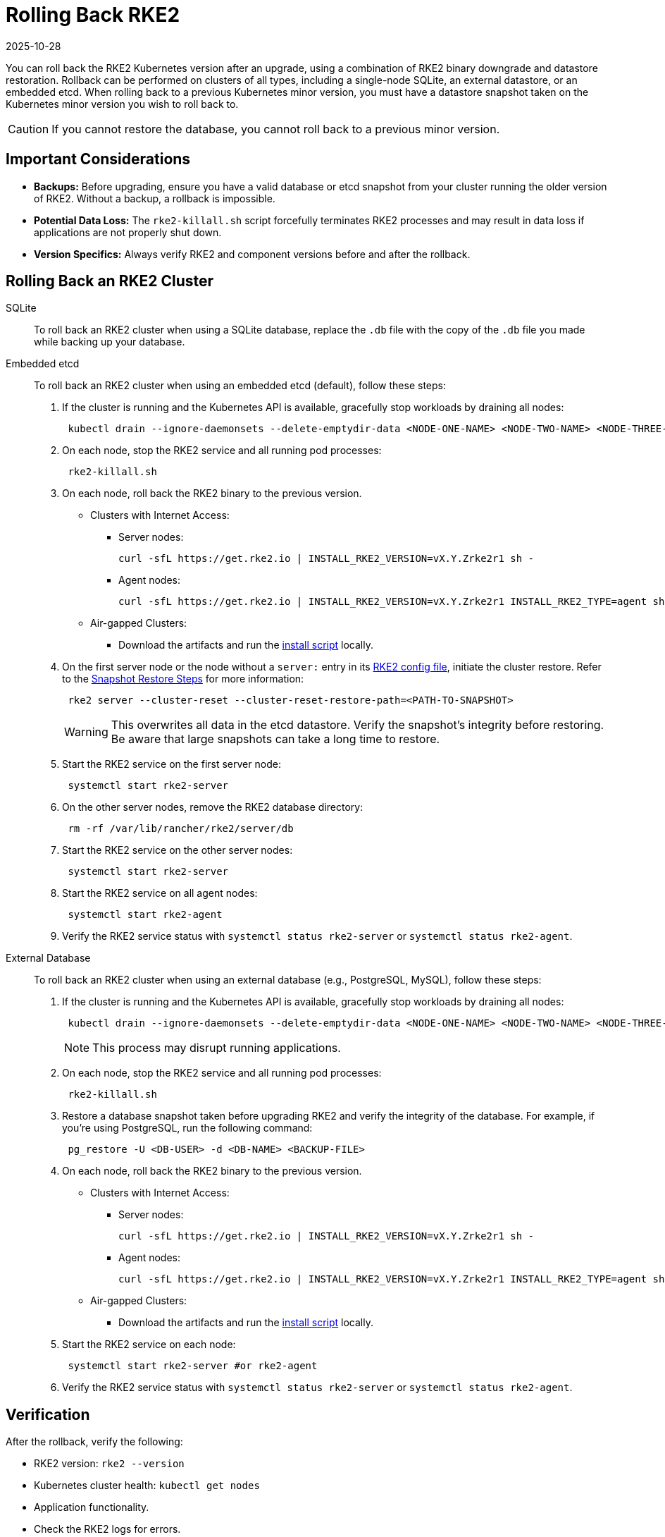 = Rolling Back RKE2
:page-languages: [en, zh]
:revdate: 2025-10-28
:page-revdate: {revdate}

You can roll back the RKE2 Kubernetes version after an upgrade, using a combination of RKE2 binary downgrade and datastore restoration. Rollback can be performed on clusters of all types, including a single-node SQLite, an external datastore, or an embedded etcd. When rolling back to a previous Kubernetes minor version, you must have a datastore snapshot taken on the Kubernetes minor version you wish to roll back to.

[CAUTION]
====
If you cannot restore the database, you cannot roll back to a previous minor version.
====

== Important Considerations

* *Backups:* Before upgrading, ensure you have a valid database or etcd snapshot from your cluster running the older version of RKE2. Without a backup, a rollback is impossible.
* *Potential Data Loss:* The `rke2-killall.sh` script forcefully terminates RKE2 processes and may result in data loss if applications are not properly shut down.
* *Version Specifics:* Always verify RKE2 and component versions before and after the rollback.

== Rolling Back an RKE2 Cluster

[tabs]
=====
SQLite::
+
--

To roll back an RKE2 cluster when using a SQLite database, replace the `.db` file with the copy of the `.db` file you made while backing up your database.

--

Embedded etcd::
+
--

To roll back an RKE2 cluster when using an embedded etcd (default), follow these steps:

. If the cluster is running and the Kubernetes API is available, gracefully stop workloads by draining all nodes:
+
[,bash]
----
 kubectl drain --ignore-daemonsets --delete-emptydir-data <NODE-ONE-NAME> <NODE-TWO-NAME> <NODE-THREE-NAME> ...
----

. On each node, stop the RKE2 service and all running pod processes:
+
[,bash]
----
 rke2-killall.sh
----

. On each node, roll back the RKE2 binary to the previous version.
 ** Clusters with Internet Access:
  *** Server nodes:
+
[,bash]
----
curl -sfL https://get.rke2.io | INSTALL_RKE2_VERSION=vX.Y.Zrke2r1 sh -
----

  *** Agent nodes:
+
[,bash]
----
curl -sfL https://get.rke2.io | INSTALL_RKE2_VERSION=vX.Y.Zrke2r1 INSTALL_RKE2_TYPE=agent sh -
----
 ** Air-gapped Clusters:
  *** Download the artifacts and run the link:../install/airgap.md#2-install-rke2[install script] locally.
. On the first server node or the node without a `server:` entry in its xref:../install/configuration.adoc[RKE2 config file], initiate the cluster restore. Refer to the link:../datastore/backup_restore.md#snapshot-restore-steps[Snapshot Restore Steps] for more information:
+
[,bash]
----
 rke2 server --cluster-reset --cluster-reset-restore-path=<PATH-TO-SNAPSHOT>
----
+
[WARNING]
==== 
This overwrites all data in the etcd datastore. Verify the snapshot's integrity before restoring. Be aware that large snapshots can take a long time to restore.
====

. Start the RKE2 service on the first server node:
+
[,bash]
----
 systemctl start rke2-server
----

. On the other server nodes, remove the RKE2 database directory:
+
[,bash]
----
 rm -rf /var/lib/rancher/rke2/server/db
----

. Start the RKE2 service on the other server nodes:
+
[,bash]
----
 systemctl start rke2-server
----

. Start the RKE2 service on all agent nodes:
+
[,bash]
----
 systemctl start rke2-agent
----

. Verify the RKE2 service status with `systemctl status rke2-server` or `systemctl status rke2-agent`.

--

External Database::
+
--

To roll back an RKE2 cluster when using an external database (e.g., PostgreSQL, MySQL), follow these steps:

. If the cluster is running and the Kubernetes API is available, gracefully stop workloads by draining all nodes:
+
[,bash]
----
 kubectl drain --ignore-daemonsets --delete-emptydir-data <NODE-ONE-NAME> <NODE-TWO-NAME> <NODE-THREE-NAME> ...
----
+
[NOTE]
==== 
This process may disrupt running applications.
====

. On each node, stop the RKE2 service and all running pod processes:
+
[,bash]
----
 rke2-killall.sh
----

. Restore a database snapshot taken before upgrading RKE2 and verify the integrity of the database. For example, if you're using PostgreSQL, run the following command:
+
[,bash]
----
 pg_restore -U <DB-USER> -d <DB-NAME> <BACKUP-FILE>
----

. On each node, roll back the RKE2 binary to the previous version.
 ** Clusters with Internet Access:
  *** Server nodes:
+
[,bash]
----
curl -sfL https://get.rke2.io | INSTALL_RKE2_VERSION=vX.Y.Zrke2r1 sh -
----

  *** Agent nodes:
+
[,bash]
----
curl -sfL https://get.rke2.io | INSTALL_RKE2_VERSION=vX.Y.Zrke2r1 INSTALL_RKE2_TYPE=agent sh -
----
 ** Air-gapped Clusters:
  *** Download the artifacts and run the link:../install/airgap.md#2-install-rke2[install script] locally.
. Start the RKE2 service on each node:
+
[,bash]
----
 systemctl start rke2-server #or rke2-agent
----

. Verify the RKE2 service status with `systemctl status rke2-server` or `systemctl status rke2-agent`.

--

=====

== Verification

After the rollback, verify the following:

* RKE2 version: `rke2 --version`
* Kubernetes cluster health: `kubectl get nodes`
* Application functionality.
* Check the RKE2 logs for errors.
